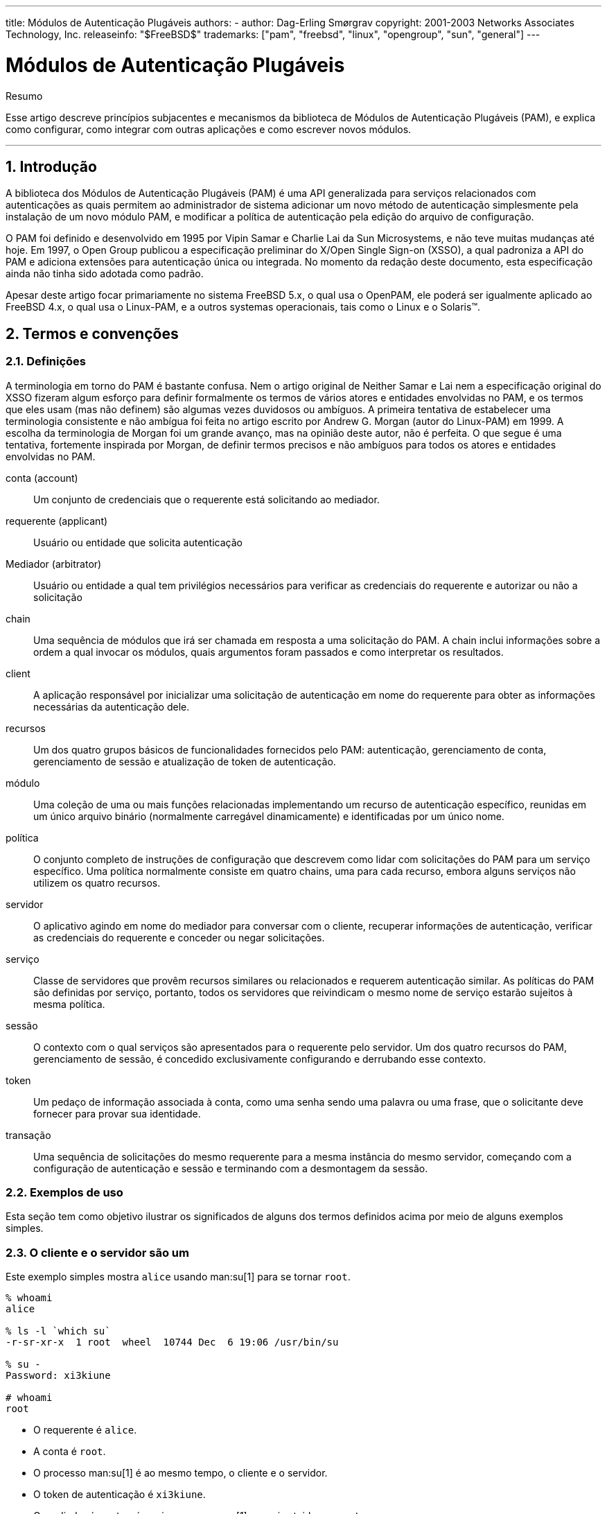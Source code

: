 ---
title: Módulos de Autenticação Plugáveis
authors:
  - author: Dag-Erling Smørgrav
copyright: 2001-2003 Networks Associates Technology, Inc.
releaseinfo: "$FreeBSD$" 
trademarks: ["pam", "freebsd", "linux", "opengroup", "sun", "general"]
---

////
Copyright (c) 2001-2003 Networks Associates Technology, Inc.
All rights reserved.

This software was developed for the FreeBSD Project by ThinkSec AS and
Network Associates Laboratories, the Security Research Division of
Network Associates, Inc.  under DARPA/SPAWAR contract N66001-01-C-8035
("CBOSS"), as part of the DARPA CHATS research program.

Redistribution and use in source and binary forms, with or without
modification, are permitted provided that the following conditions
are met:
1. Redistributions of source code must retain the above copyright
   notice, this list of conditions and the following disclaimer.
2. Redistributions in binary form must reproduce the above copyright
   notice, this list of conditions and the following disclaimer in the
   documentation and/or other materials provided with the distribution.
3. The name of the author may not be used to endorse or promote
   products derived from this software without specific prior written
   permission.

THIS SOFTWARE IS PROVIDED BY THE AUTHOR AND CONTRIBUTORS ``AS IS'' AND
ANY EXPRESS OR IMPLIED WARRANTIES, INCLUDING, BUT NOT LIMITED TO, THE
IMPLIED WARRANTIES OF MERCHANTABILITY AND FITNESS FOR A PARTICULAR PURPOSE
ARE DISCLAIMED.  IN NO EVENT SHALL THE AUTHOR OR CONTRIBUTORS BE LIABLE
FOR ANY DIRECT, INDIRECT, INCIDENTAL, SPECIAL, EXEMPLARY, OR CONSEQUENTIAL
DAMAGES (INCLUDING, BUT NOT LIMITED TO, PROCUREMENT OF SUBSTITUTE GOODS
OR SERVICES; LOSS OF USE, DATA, OR PROFITS; OR BUSINESS INTERRUPTION)
HOWEVER CAUSED AND ON ANY THEORY OF LIABILITY, WHETHER IN CONTRACT, STRICT
LIABILITY, OR TORT (INCLUDING NEGLIGENCE OR OTHERWISE) ARISING IN ANY WAY
OUT OF THE USE OF THIS SOFTWARE, EVEN IF ADVISED OF THE POSSIBILITY OF
SUCH DAMAGE.
////

= Módulos de Autenticação Plugáveis
:doctype: article
:toc: macro
:toclevels: 1
:icons: font
:sectnums:
:sectnumlevels: 6
:source-highlighter: rouge
:experimental:
:toc-title: Índice
:part-signifier: Parte
:chapter-signifier: Capítulo
:appendix-caption: Apêndice
:table-caption: Tabela
:figure-caption: Figura
:example-caption: Exemplo

[.abstract-title]
Resumo

Esse artigo descreve princípios subjacentes e mecanismos da biblioteca de Módulos de Autenticação Plugáveis (PAM), e explica como configurar, como integrar com outras aplicações e como escrever novos módulos.

'''

toc::[]

[[pam-intro]]
== Introdução

A biblioteca dos Módulos de Autenticação Plugáveis (PAM) é uma API generalizada para serviços relacionados com autenticações as quais permitem ao administrador de sistema adicionar um novo método de autenticação simplesmente pela instalação de um novo módulo PAM, e modificar a política de autenticação pela edição do arquivo de configuração.

O PAM foi definido e desenvolvido em 1995 por Vipin Samar e Charlie Lai da Sun Microsystems, e não teve muitas mudanças até hoje. Em 1997, o Open Group publicou a especificação preliminar do X/Open Single Sign-on (XSSO), a qual padroniza a API do PAM e adiciona extensões para autenticação única ou integrada. No momento da redação deste documento, esta especificação ainda não tinha sido adotada como padrão.

Apesar deste artigo focar primariamente no sistema FreeBSD 5.x, o qual usa o OpenPAM, ele poderá ser igualmente aplicado ao FreeBSD 4.x, o qual usa o Linux-PAM, e a outros systemas operacionais, tais como o Linux e o Solaris(TM).

[[pam-terms]]
== Termos e convenções

[[pam-definitions]]
=== Definições

A terminologia em torno do PAM é bastante confusa. Nem o artigo original de Neither Samar e Lai nem a especificação original do XSSO fizeram algum esforço para definir formalmente os termos de vários atores e entidades envolvidas no PAM, e os termos que eles usam (mas não definem) são algumas vezes duvidosos ou ambíguos. A primeira tentativa de estabelecer uma terminologia consistente e não ambígua foi feita no artigo escrito por Andrew G. Morgan (autor do Linux-PAM) em 1999. A escolha da terminologia de Morgan foi um grande avanço, mas na opinião deste autor, não é perfeita. O que segue é uma tentativa, fortemente inspirada por Morgan, de definir termos precisos e não ambíguos para todos os atores e entidades envolvidas no PAM.

[.glosslist]
conta (account)::
Um conjunto de credenciais que o requerente está solicitando ao mediador.

requerente (applicant)::
Usuário ou entidade que solicita autenticação

Mediador (arbitrator)::
Usuário ou entidade a qual tem privilégios necessários para verificar as credenciais do requerente e autorizar ou não a solicitação

chain::
Uma sequência de módulos que irá ser chamada em resposta a uma solicitação do PAM. A chain inclui informações sobre a ordem a qual invocar os módulos, quais argumentos foram passados e como interpretar os resultados.

client::
A aplicação responsável por inicializar uma solicitação de autenticação em nome do requerente para obter as informações necessárias da autenticação dele.

recursos ::
Um dos quatro grupos básicos de funcionalidades fornecidos pelo PAM: autenticação, gerenciamento de conta, gerenciamento de sessão e atualização de token de autenticação.

módulo::
Uma coleção de uma ou mais funções relacionadas implementando um recurso de autenticação específico, reunidas em um único arquivo binário (normalmente carregável dinamicamente) e identificadas por um único nome.

política::
O conjunto completo de instruções de configuração que descrevem como lidar com solicitações do PAM para um serviço específico. Uma política normalmente consiste em quatro chains, uma para cada recurso, embora alguns serviços não utilizem os quatro recursos.

servidor::
O aplicativo agindo em nome do mediador para conversar com o cliente, recuperar informações de autenticação, verificar as credenciais do requerente e conceder ou negar solicitações.

serviço::
Classe de servidores que provêm recursos similares ou relacionados e requerem autenticação similar. As políticas do PAM são definidas por serviço, portanto, todos os servidores que reivindicam o mesmo nome de serviço estarão sujeitos à mesma política.

sessão::
O contexto com o qual serviços são apresentados para o requerente pelo servidor. Um dos quatro recursos do PAM, gerenciamento de sessão, é concedido exclusivamente configurando e derrubando esse contexto.

token::
Um pedaço de informação associada à conta, como uma senha sendo uma palavra ou uma frase, que o solicitante deve fornecer para provar sua identidade.

transação::
Uma sequência de solicitações do mesmo requerente para a mesma instância do mesmo servidor, começando com a configuração de autenticação e sessão e terminando com a desmontagem da sessão.

[[pam-usage-examples]]
=== Exemplos de uso

Esta seção tem como objetivo ilustrar os significados de alguns dos termos definidos acima por meio de alguns exemplos simples.

=== O cliente e o servidor são um

Este exemplo simples mostra `alice` usando man:su[1] para se tornar `root`.

[source,shell]
....

% whoami
alice

% ls -l `which su`
-r-sr-xr-x  1 root  wheel  10744 Dec  6 19:06 /usr/bin/su

% su -
Password: xi3kiune

# whoami
root
....

* O requerente é `alice`.
* A conta é `root`.
* O processo man:su[1] é ao mesmo tempo, o cliente e o servidor.
* O token de autenticação é `xi3kiune`.
* O mediador é `root`, e é por isso que man:su[1] possui setuid para `root`.

=== O cliente e o servidor são separados

O exemplo abaixo mostra `eve` tentar iniciar uma conexão man:ssh[1] com `login.example.com`, solicitar para efetuar login como `bob` e ter exito. Bob deveria ter escolhido uma senha melhor!

[source,shell]
....

% whoami
eve

% ssh bob@login.example.com
bob@login.example.com's password:
% god
Last login: Thu Oct 11 09:52:57 2001 from 192.168.0.1
Copyright (c) 1980, 1983, 1986, 1988, 1990, 1991, 1993, 1994
	The Regents of the University of California.  All rights reserved.
FreeBSD 4.4-STABLE (LOGIN) 4: Tue Nov 27 18:10:34 PST 2001

Welcome to FreeBSD!
%
....

* O requerente é `eve`.
* O cliente é o processo man:ssh[1] de Eve.
* O servidor é o processo man:sshd[8] em `login.example.com`
* A conta é `bob`.
* O token de autenticação é `god`.
* Embora isso não seja mostrado neste exemplo, o mediador é `root`.

=== Exemplo de política

A seguir, a política padrão do FreeBSD para `sshd`:

[.programlisting]
....
sshd	auth		required	pam_nologin.so	no_warn
sshd	auth		required	pam_unix.so	no_warn try_first_pass
sshd	account		required	pam_login_access.so
sshd	account		required	pam_unix.so
sshd	session		required	pam_lastlog.so	no_fail
sshd	password	required	pam_permit.so
....

* Esta política se aplica ao serviço `sshd` (que não é necessariamente restrito ao servidor man:sshd[8]).
* `auth`, `account`, `session` e `password` são recursos.
* [.filename]#pam_nologin.so#, [.filename]#pam_unix.so#, [.filename]#pam_login_access.so#, [.filename]#pam_lastlog.so# e [.filename]#pam_permit.so# são módulos. Fica claro neste exemplo que o [.filename]#pam_unix.so# fornece pelo menos dois recursos (autenticação e gerenciamento de conta).

[[pam-essentials]]
== PAM Essencial

[[pam-facilities-primitives]]
=== Recursos e Primitivas

A API do PAM oferece seis primitivas de autenticação diferentes agrupadas em quatro recursos, descritos abaixo.

`auth`::
_Autenticação._ Este recurso se preocupa em autenticar o requerente e estabelecer as credenciais da conta. Ele fornece duas primitivas:

** man:pam_authenticate[3] autentica o requerente, geralmente solicitando um token de autenticação e comparando-o com um valor armazenado em um banco de dados ou obtido de um servidor de autenticação.
** man:pam_setcred[3] estabelece credenciais de conta, como ID de usuário, associação de grupo e limites de recursos.

`account`::
_Gerenciamento de contas._ Esse recurso lida com problemas de disponibilidade de conta não relacionados à autenticação, como restrições de acesso com base na hora do dia ou na carga de trabalho do servidor. Ele fornece uma única primitiva:

** man:pam_acct_mgmt[3] verifica se a conta solicitada está disponível.

`session`::
_Gerenciamento de sessão._ Esse recurso lida com tarefas associadas à configuração e desmontagem da sessão, como a contabilização de login. Ele fornece duas primitivas:

** man:pam_open_session[3] executa tarefas associadas à configuração da sessão: adiciona uma entrada nos bancos de dados [.filename]#utmp# e [.filename]#wtmp#, inicia um agente SSH, etc.
** man:pam_close_session[3] executa tarefas associadas à desmontagem da sessão: adiciona uma entrada nos bancos de dados [.filename]#utmp# e [.filename]#wtmp#, pare o agente SSH, etc.

`password`::
_Gerenciamento de senhas._ Esse recurso é usado para alterar o token de autenticação associado a uma conta, porque expirou ou porque o usuário deseja alterá-lo. Ele fornece uma única primitiva:

** man:pam_chauthtok[3] altera o token de autenticação, opcionalmente, verificando se é suficientemente difícil de adivinhar, se não foi usado anteriormente etc.

[[pam-modules]]
=== Módulos

Módulos são um conceito muito central no PAM; afinal, eles são os "M" no "PAM". Um módulo PAM é um código de programa autocontido que implementa as primitivas em uma ou mais instalações para um mecanismo específico; possíveis mecanismos para o recurso de autenticação, por exemplo, incluem os bancos de dados de senhas UNIX(R), NIS, LDAP e Radius.

[[pam-module-naming]]
=== Nomeação de Módulos

O FreeBSD implementa cada mecanismo em um único módulo, chamado `pam_mechanism.so` (por exemplo, `pam_unix.so` para o mecanismo UNIX(R). Outras implementações às vezes possuem módulos separados para instalações separadas e incluem o nome do recurso, bem como o nome do mecanismo no nome do módulo. Para citar um exemplo, Solaris(TM) tem um módulo `pam_dial_auth.so.1` que é comumente usado para autenticar usuários de conexões discadas.

[[pam-module-versioning]]
=== Versionando Módulos

A implementação original do PAM no FreeBSD, baseada no Linux-PAM, não utilizou números de versão para os módulos PAM. Isso normalmente causaria problemas com aplicativos legados, que poderiam estar vinculados a versões mais antigas das bibliotecas do sistema, pois não havia como carregar uma versão correspondente dos módulos necessários.

O OpenPAM, por outro lado, procura por módulos que possuam o mesmo número de versão que a biblioteca PAM (atualmente 2), e só retorna a um módulo não versionado se nenhum módulo versionado puder ser carregado. Assim, os módulos legados podem ser fornecidos para aplicativos legados, permitindo que novos aplicativos (ou recém-construídos) aproveitem os módulos mais recentes.

Embora os módulos PAM do Solaris(TM) normalmente tenham um número de versão, eles não são realmente versionados, porque o número é uma parte do nome do módulo e deve ser incluído na configuração.

[[pam-chains-policies]]
=== Cadeias e Políticas

Quando um servidor inicia uma transação PAM, a biblioteca PAM tenta carregar uma política para o serviço especificado na chamada man:pam_start[3]. A política especifica como as solicitações de autenticação devem ser processadas e definidas em um arquivo de configuração. Este é o outro conceito central no PAM: a possibilidade de o administrador ajustar a política de segurança do sistema (no sentido mais amplo da palavra) simplesmente editando um arquivo de texto.

Uma política consiste em quatro cadeias, uma para cada uma dos quatro recursos do PAM. Cada chain é uma sequência de instruções de configuração, cada uma especificando um módulo para invocar, alguns parâmetros (opcionais) para passar para o módulo e um sinalizador de controle que descreve como interpretar o código de retorno do módulo.

Entender os sinalizadores de controle é essencial para entender os arquivos de configuração do PAM. Existem quatro diferentes flags de controle:

`binding`::
Se o módulo tiver exito e nenhum módulo anterior na chain tiver falhado, a chain será encerrada imediatamente e a solicitação será concedida. Se o módulo falhar, o resto da chain é executado, mas a solicitação é negada no final.
+
Esta flag de controle foi introduzida pela Sun no Solaris(TM)9 (SunOS(TM) 5.9), e também é suportado pelo OpenPAM.
`required`::
Se o módulo tiver exito, o restante da chain será executada e a solicitação será concedida, a menos que algum outro módulo falhe. Se o módulo falhar, o restante da chain também será executado, mas a solicitação será negada no final.

`requisite`::
Se o módulo for tiver exito, o restante da chain será executado e a solicitação será concedida, a menos que algum outro módulo falhe. Se o módulo falhar, a chain será encerrada imediatamente e a solicitação será negada.

`sufficient`::
Se o módulo tiver exito e nenhum módulo anterior na chain tiver falhado, a chain será encerrada imediatamente e a solicitação será concedida. Se o módulo falhar, o módulo será ignorado e o resto da chain será executado.
+
Como a semântica dessa flag pode ser um pouco confusa, especialmente quando ela é usada para o último módulo em uma chain, é recomendado que a flag de controle `binding` seja usada em seu lugar, se a implementação o suportar.
`optional`::
O módulo é executado, mas seu resultado é ignorado. Se todos os módulos em uma chain estiverem marcados como `optional`, todas as solicitações serão sempre concedidas.

Quando um servidor invoca uma das seis primitivas PAM, o PAM recupera a chain para o recurso ao qual a primitiva pertence, e invoca cada um dos módulos listados na chain, na ordem em que estão listados, até chegar ao fim ou determina que nenhum processamento adicional é necessário (porque um módulo `binding` ou `sufficient` teve exito, ou porque um módulo `requisite` falhou.) O pedido é concedido se e somente se pelo menos um módulo foi chamado e todos os módulos não opcionais tiveram exito.

Note que é possível, embora não muito comum, ter o mesmo módulo listado várias vezes na mesma chain. Por exemplo, um módulo que procura nomes de usuário e senhas em um servidor de diretório pode ser chamado várias vezes com parâmetros diferentes, especificando diferentes servidores de diretórios para contato. O PAM trata diferentes ocorrências do mesmo módulo na mesma chain de módulos diferentes e não relacionados.

[[pam-transactions]]
=== Transações

O ciclo de vida de uma transação típica do PAM é descrito abaixo. Observe que, se qualquer uma dessas etapas falhar, o servidor deverá informar uma mensagem de erro adequada ao cliente e anular a transação.

. Se necessário, o servidor obtém as credenciais do mediador por meio de um mecanismo independente do PAM - mais comumente em virtude de ter sido iniciado por `root` ou de ser setuid `root`.
. O servidor chama man:pam_start[3] para inicializar a biblioteca PAM, especificar seu nome de serviço e a conta de destino e registrar uma função de conversação adequada.
. O servidor obtém várias informações relacionadas à transação (como o nome de usuário do requerente e o nome do host no qual o cliente é executado) e o envia ao PAM usando man:pam_set_item[3].
. O servidor chama man:pam_authenticate[3] para autenticar o requerente.
. O servidor chama man:pam_acct_mgmt[3] para verificar se a conta solicitada está disponível e é válida. Se a senha estiver correta mas expirar, man:pam_acct_mgmt[3] retornará `PAM_NEW_AUTHTOK_REQD` em vez de `PAM_SUCCESS`.
. Se a etapa anterior retornasse `PAM_NEW_AUTHTOK_REQD`, o servidor agora chamaria man:pam_chauthtok[3] para forçar o cliente a alterar o token de autenticação para a conta solicitada.
. Agora que o requerente foi devidamente autenticado, o servidor chama man:pam_setcred[3] para estabelecer as credenciais da conta solicitada. É capaz de fazer isso porque age em nome do mediador e possui as credenciais do madiador.
. Depois que as credenciais corretas forem estabelecidas, o servidor chamará man:pam_open_session[3] para configurar a sessão.
. O servidor agora executa qualquer serviço solicitado pelo cliente - por exemplo, fornecer ao requerente um shell.
. Quando o servidor terminar de atender ao cliente, ele chamará man:pam_close_session[3] para derrubar a sessão.
. Finalmente, o servidor chama man:pam_end[3] para notificar a biblioteca PAM que ela esta pronta e que pode liberar quaisquer recursos alocados no curso da transação.

[[pam-config]]
== Configuração do PAM

[[pam-config-file]]
=== Arquivos de política do PAM

[[pam-config-pam.conf]]
=== O arquivo [.filename]#/etc/pam.conf#

O arquivo de política tradicional do PAM é [.filename]#/etc/pam.conf#. Este arquivo contém todas as políticas do PAM para o seu sistema. Cada linha do arquivo descreve uma etapa em uma chain, conforme mostrado abaixo:

[.programlisting]
....
login   auth    required        pam_nologin.so  no_warn
....

Os campos estão, na ordem: nome do serviço, nome do recurso, flag de controle, nome do módulo e argumentos do módulo. Quaisquer campos adicionais são interpretados como argumentos adicionais do módulo.

Uma chain separada é construída para cada par de serviço/recurso, portanto, embora a ordem na qual as linhas para o mesmo serviço e recurso apareçam seja significativa, a ordem na qual os serviços e recursos individuais são listados não é. Os exemplos no artigo original do PAM agruparam as linhas de configuração por recurso, e o suporte do Solaris(TM) ao [.filename]#pam.conf# ainda faz isso, mas a configuração de ações do FreeBSD configura as linhas por serviço. De qualquer maneira está bem; De qualquer forma, faz o mesmo sentido.

[[pam-config-pam.d]]
=== O diretório [.filename]#/etc/pam.d#

O OpenPAM e o Linux-PAM suportam um mecanismo de configuração alternativo, que é o mecanismo preferido no FreeBSD. Neste esquema, cada política está contida em um arquivo separado com o nome do serviço ao qual se aplica. Esses arquivos são armazenados em [.filename]#/etc/pam.d/#.

Esses arquivos de políticas por serviço possuem apenas quatro campos, em vez de cinco no [.filename]#pam.conf#: o campo nome do serviço é omitido. Assim, em vez da linha de exemplo no [.filename]#pam.conf# da seção anterior, a seguinte linha deve estar em [.filename]#/etc/pam.d/login#:

[.programlisting]
....
auth    required        pam_nologin.so  no_warn
....

Como consequência dessa sintaxe simplificada, é possível usar a mesma política para vários serviços vinculando cada nome de serviço a um mesmo arquivo de política. Por exemplo, para usar a mesma política para os serviços `su` e `sudo`, pode-se fazer o seguinte:

[source,shell]
....

# cd /etc/pam.d

# ln -s su sudo
....

Isso funciona porque o nome do serviço é determinado a partir do nome do arquivo em vez de ser especificado no arquivo de políticas, portanto, o mesmo arquivo pode ser usado para vários serviços com nomes diferentes.

Como a política de cada serviço é armazenada em um arquivo separado, o mecanismo [.filename]#pam.d# também facilita a instalação de políticas adicionais para pacotes de software de terceiros.

[[pam-config-file-order]]
=== A ordem de pesquisa da política

Como vimos acima, as políticas do PAM podem ser encontradas em vários lugares. O que acontece se as políticas para o mesmo serviço existirem em vários lugares?

É essencial entender que o sistema de configuração do PAM está centrado em chains.

[[pam-config-breakdown]]
=== Quebra de uma linha de configuração

Como explicado em <<pam-config-file>>, cada linha em [.filename]#/etc/pam.conf# consiste em quatro ou mais campos: o nome do serviço, o nome do recurso, a flag de controle, o nome do módulo e nenhum ou mais argumentos do módulo.

O nome do serviço é geralmente (embora nem sempre) o nome do aplicativo ao qual a instrução se aplica. Se não tiver certeza, consulte a documentação do aplicativo individual para determinar qual nome de serviço ele usa.

Note que se você usar [.filename]#/etc/pam.d/# em vez de [.filename]#/etc/pam.conf#, o nome do serviço é especificado pelo nome do arquivo de política e omitido a partir das linhas de configuração atuais, que então começam com o nome da instalação.

O recurso é uma das quatro palavras-chave do recurso descritas em <<pam-facilities-primitives>>.

Da mesma forma, a flag de controle é uma das quatro palavras-chave descritas em <<pam-chains-policies>>, descrevendo como interpretar o código de retorno do módulo. O Linux-PAM suporta uma sintaxe alternativa que permite especificar a ação para associar com cada código de retorno possível, mas isso deve ser evitado, pois não é padrão e está intimamente ligado à forma como o Linux-PAM envia chamadas de serviço (que difere muito da maneira que Solaris(TM) e OpenPAM fazem isso). Não surpreendentemente, o OpenPAM não suporta esta sintaxe.

[[pam-policies]]
=== Políticas

Para configurar o PAM corretamente, é essencial entender como as políticas são interpretadas.

Quando um aplicativo chama man:pam_start[3], a biblioteca PAM carrega a diretiva do serviço especificado e constrói quatro chains de módulos (uma para cada recurso). Se uma ou mais dessas chains estiverem vazias, as chains correspondentes da política para o `outro` serviço são substituídas.

Quando o aplicativo chama mais tarde uma das seis primitivas PAM, a biblioteca PAM recupera a chain para o recurso correspondente e chama a função de serviço apropriado em cada módulo listado na chain, na ordem em que foram listadas na configuração. Após cada chamada para uma função de serviço, o tipo de módulo e o código de erro retornado pela função de serviço são usados ​​para determinar o que acontece a seguir. Com algumas exceções, discutidas abaixo, a tabela a seguir se aplica:

.Resumo de execução da cadeia PAM
[cols="1,1,1,1", options="header"]
|===
| 
| PAM_SUCCESS
| PAM_IGNORE
| other

|binding
|if (!fail) break;
|-
|fail = true;

|required
|-
|-
|fail = true;

|requisite
|-
|-
|fail = true; break;

|sufficient
|if (!fail) break;
|-
|-

|optional
|-
|-
|-
|===

Se `fail` for true no final de uma chain, ou quando um "break" for atingido, o dispatcher retornará o código de erro retornado pelo primeiro módulo que falhou. Caso contrário, retorna `PAM_SUCCESS`.

A primeira exceção é que o código de erro `PAM_NEW_AUTHTOK_REQD` é tratado como um sucesso, exceto que se nenhum módulo falhar e pelo menos um módulo retornar `PAM_NEW_AUTHTOK_REQD`, o dispatcher retornará `PAM_NEW_AUTHTOK_REQD`.

A segunda exceção é que man:pam_setcred[3] trata os módulos `binding` e `sufficient` como se eles fossem `required`.

A terceira e última exceção é que man:pam_chauthtok[3] executa a chain inteira duas vezes (uma vez para verificações preliminares e uma vez para definir a senha), e na fase preliminar, ele trata os módulos `binding` e `sufficient` como se fossem `required`.

[[pam-freebsd-modules]]
== Módulos PAM do FreeBSD

[[pam-modules-deny]]
=== man:pam_deny[8]

O módulo man:pam_deny[8] é um dos módulos mais simples disponíveis; responde a qualquer pedido com `PAM_AUTH_ERR`. É útil para desabilitar rapidamente um serviço (adicioná-lo ao topo de cada chain) ou para encerrar chains de módulos `sufficient`.

[[pam-modules-echo]]
=== man:pam_echo[8]

O módulo man:pam_echo[8] simplesmente passa seus argumentos para a função de conversação como uma mensagem `PAM_TEXT_INFO`. É principalmente útil para depuração, mas também pode servir para exibir mensagens como "O acesso não autorizado será processado" antes de iniciar o procedimento de autenticação.

[[pam-modules-exec]]
=== man:pam_exec[8]

O módulo man:pam_exec[8] leva seu primeiro argumento a ser o nome de um programa a ser executado, e os argumentos restantes são passados ​​para esse programa como argumentos de linha de comando. Uma aplicação possível é usá-lo para executar um programa no momento do login, que monta o diretório pessoal do usuário.

[[pam-modules-ftpusers]]
=== man:pam_ftpusers[8]

The man:pam_ftpusers[8] module

[[pam-modules-group]]
=== man:pam_group[8]

O módulo man:pam_group[8] aceita ou rejeita os requerentes com base em sua participação em um determinado grupo de arquivos (normalmente `wheel` para man:su[1]). Ele é destinado principalmente para manter o comportamento tradicional do man:su[1] do BSD, mas tem muitos outros usos, como excluir determinados grupos de usuários de um serviço particular.

[[pam-modules-guest]]
=== man:pam_guest[8]

O módulo man:pam_guest[8] permite logins convidados usando nomes de login fixos. Vários requerimentos podem ser colocados na senha, mas o comportamento padrão é permitir qualquer senha, desde que o nome de login seja o de uma conta de convidado. O módulo man:pam_guest[8] pode ser facilmente utilizado para implementar logins FTP anônimos.

[[pam-modules-krb5]]
=== man:pam_krb5[8]

O módulo man:pam_krb5[8]

[[pam-modules-ksu]]
=== man:pam_ksu[8]

O módulo man:pam_ksu[8]

[[pam-modules-lastlog]]
=== man:pam_lastlog[8]

O módulo man:pam_lastlog[8]

[[pam-modules-login-access]]
=== man:pam_login_access[8]

O módulo man:pam_login_access[8] fornece uma implementação da primitiva de gerenciamento de contas que impõe as restrições de login especificadas na tabela man:login.access[5].

[[pam-modules-nologin]]
=== man:pam_nologin[8]

O módulo man:pam_nologin[8] recusa logins não-root quando existe um [.filename]#/var/run/nologin#. Este arquivo é normalmente criado por man:shutdown[8] quando restam menos de cinco minutos até o horário de encerramento programado.

[[pam-modules-opie]]
=== man:pam_opie[8]

O módulo man:pam_opie[8] implementa o método de autenticação man:opie[4]. O sistema man:opie[4] é um mecanismo de desafio-resposta em que a resposta a cada desafio é uma função direta do desafio e uma frase-senha, então a resposta pode ser facilmente computada "just in time" por qualquer pessoa que possua a senha, eliminando a necessidade de listas de senhas. Além disso, como man:opie[4] nunca reutiliza um desafio que tenha sido respondido corretamente, ele não é vulnerável a ataques de repetição.

[[pam-modules-opieaccess]]
=== man:pam_opieaccess[8]

O módulo man:pam_opieaccess[8] é um módulo complementar para man:pam_opie[8]. Sua finalidade é impor as restrições codificadas em man:opieaccess[5], que regulam as condições sob as quais um usuário que normalmente se autenticaria usando man:opie[4] tem permissão para usar métodos alternativos. Isso geralmente é usado para proibir o uso de autenticação de senha de hosts não confiáveis.

Para ser eficaz, o módulo man:pam_opieaccess[8] deve ser listado como `requisite` imediatamente após uma entrada `sufficient` para man:pam_opie[8], e antes de qualquer outro módulo, na chain `auth`.

[[pam-modules-passwdqc]]
=== man:pam_passwdqc[8]

O módulo man:pam_passwdqc[8]

[[pam-modules-permit]]
=== man:pam_permit[8]

O módulo man:pam_permit[8] é um dos módulos mais simples disponíveis; responde a qualquer pedido com `PAM_SUCCESS`. É útil como um espaço reservado para serviços onde uma ou mais chains estariam vazias.

[[pam-modules-radius]]
=== man:pam_radius[8]

O módulo man:pam_radius[8]

[[pam-modules-rhosts]]
=== man:pam_rhosts[8]

O módulo man:pam_rhosts[8]

[[pam-modules-rootok]]
=== man:pam_rootok[8]

O módulo man:pam_rootok[8] reporta sucesso se e somente se o ID do usuário real do processo que o chama (que é assumido como sendo executado pelo requerente) é 0. Isso é útil para serviços que não estão em rede, como man:su[1] ou man:passwd[1], para o qual o `root` deve ter acesso automático.

[[pam-modules-securetty]]
=== man:pam_securetty[8]

O módulo man:pam_securetty[8]

[[pam-modules-self]]
=== man:pam_self[8]

O módulo man:pam_self[8] reporta sucesso se, e somente se, os nomes do requerente coincidem com os da conta de destino. É mais útil para serviços que não estão em rede, como man:su[1], onde a identidade do requerente pode ser facilmente verificada.

[[pam-modules-ssh]]
=== man:pam_ssh[8]

O módulo man:pam_ssh[8] fornece serviços de autenticação e de sessão. O serviço de autenticação permite que os usuários que tenham chaves secretas SSH protegidas por senha em seu diretório [.filename]#~/.ssh# se autentiquem digitando sua frase secreta. O serviço de sessão inicia o man:ssh-agent[1] e o pré-carrega com as chaves que foram descriptografadas na fase de autenticação. Esse recurso é particularmente útil para logins locais, seja em X (usando man:xdm[1] ou outro gerenciador de login X que reconhece o PAM) ou no console.

[[pam-modules-tacplus]]
=== man:pam_tacplus[8]

O módulo man:pam_tacplus[8]

[[pam-modules-unix]]
==== man:pam_unix[8]

O módulo man:pam_unix[8] implementa a autenticação de senha UNIX(R) tradicional, usando man:getpwnam[3] para obter a senha da conta de destino e compará-la com a fornecida pelo requerente. Ele também fornece serviços de gerenciamento de conta (impondo tempos de expiração de conta e senha) e serviços de alteração de senha. Este é provavelmente o módulo mais útil, já que a grande maioria dos administradores desejará manter um comportamento histórico para pelo menos alguns serviços.

[[pam-appl-prog]]
== Programação de Aplicação PAM

Esta seção ainda não foi escrita.

[[pam-module-prog]]
== Programação de Módulos PAM

Esta seção ainda não foi escrita.

:sectnums!:

[appendix]
[[pam-sample-appl]]
== Exemplo de Aplicação PAM

O que vem a seguir é uma implementação mínima de man:su[1] utilizando o PAM. Observe que ele usa a função de conversa man:openpam_ttyconv[3] específica do OpenPAM, que é prototipada em [.filename]#security/openpam.h# . Se você deseja construir este aplicativo em um sistema com uma biblioteca PAM diferente, você terá que fornecer sua própria função de conversação. Uma função de conversa robusta é surpreendentemente difícil de implementar; o apresentado em <<pam-sample-conv>> é um bom ponto de partida, mas não deve ser usado em aplicações do mundo real.

[.programlisting]
....
/*-
 * Copyright (c) 2002,2003 Networks Associates Technology, Inc.
 * All rights reserved.
 *
 * This software was developed for the FreeBSD Project by ThinkSec AS and
 * Network Associates Laboratories, the Security Research Division of
 * Network Associates, Inc.  under DARPA/SPAWAR contract N66001-01-C-8035
 * ("CBOSS"), as part of the DARPA CHATS research program.
 *
 * Redistribution and use in source and binary forms, with or without
 * modification, are permitted provided that the following conditions
 * are met:
 * 1. Redistributions of source code must retain the above copyright
 *    notice, this list of conditions and the following disclaimer.
 * 2. Redistributions in binary form must reproduce the above copyright
 *    notice, this list of conditions and the following disclaimer in the
 *    documentation and/or other materials provided with the distribution.
 * 3. The name of the author may not be used to endorse or promote
 *    products derived from this software without specific prior written
 *    permission.
 *
 * THIS SOFTWARE IS PROVIDED BY THE AUTHOR AND CONTRIBUTORS ``AS IS'' AND
 * ANY EXPRESS OR IMPLIED WARRANTIES, INCLUDING, BUT NOT LIMITED TO, THE
 * IMPLIED WARRANTIES OF MERCHANTABILITY AND FITNESS FOR A PARTICULAR PURPOSE
 * ARE DISCLAIMED.  IN NO EVENT SHALL THE AUTHOR OR CONTRIBUTORS BE LIABLE
 * FOR ANY DIRECT, INDIRECT, INCIDENTAL, SPECIAL, EXEMPLARY, OR CONSEQUENTIAL
 * DAMAGES (INCLUDING, BUT NOT LIMITED TO, PROCUREMENT OF SUBSTITUTE GOODS
 * OR SERVICES; LOSS OF USE, DATA, OR PROFITS; OR BUSINESS INTERRUPTION)
 * HOWEVER CAUSED AND ON ANY THEORY OF LIABILITY, WHETHER IN CONTRACT, STRICT
 * LIABILITY, OR TORT (INCLUDING NEGLIGENCE OR OTHERWISE) ARISING IN ANY WAY
 * OUT OF THE USE OF THIS SOFTWARE, EVEN IF ADVISED OF THE POSSIBILITY OF
 * SUCH DAMAGE.
 *
 * $P4: //depot/projects/openpam/bin/su/su.c#10 $
 * $FreeBSD: head/pt_BR.ISO8859-1/articles/pam/article.xml 52677 2018-12-12 13:08:17Z ebrandi $
 */

#include <sys/param.h>
#include <sys/wait.h>

#include <err.h>
#include <pwd.h>
#include <stdio.h>
#include <stdlib.h>
#include <string.h>
#include <syslog.h>
#include <unistd.h>

#include <security/pam_appl.h>
#include <security/openpam.h>	/* for openpam_ttyconv() */

extern char **environ;

static pam_handle_t *pamh;
static struct pam_conv pamc;

static void
usage(void)
{

	fprintf(stderr, "Usage: su [login [args]]\n");
	exit(1);
}

int
main(int argc, char *argv[])
{
	char hostname[MAXHOSTNAMELEN];
	const char *user, *tty;
	char **args, **pam_envlist, **pam_env;
	struct passwd *pwd;
	int o, pam_err, status;
	pid_t pid;

	while ((o = getopt(argc, argv, "h")) != -1)
		switch (o) {
		case 'h':
		default:
			usage();
		}

	argc -= optind;
	argv += optind;

	if (argc > 0) {
		user = *argv;
		--argc;
		++argv;
	} else {
		user = "root";
	}

	/* initialize PAM */
	pamc.conv = &openpam_ttyconv;
	pam_start("su", user, &pamc, &pamh);

	/* set some items */
	gethostname(hostname, sizeof(hostname));
	if ((pam_err = pam_set_item(pamh, PAM_RHOST, hostname)) != PAM_SUCCESS)
		goto pamerr;
	user = getlogin();
	if ((pam_err = pam_set_item(pamh, PAM_RUSER, user)) != PAM_SUCCESS)
		goto pamerr;
	tty = ttyname(STDERR_FILENO);
	if ((pam_err = pam_set_item(pamh, PAM_TTY, tty)) != PAM_SUCCESS)
		goto pamerr;

	/* authenticate the applicant */
	if ((pam_err = pam_authenticate(pamh, 0)) != PAM_SUCCESS)
		goto pamerr;
	if ((pam_err = pam_acct_mgmt(pamh, 0)) == PAM_NEW_AUTHTOK_REQD)
		pam_err = pam_chauthtok(pamh, PAM_CHANGE_EXPIRED_AUTHTOK);
	if (pam_err != PAM_SUCCESS)
		goto pamerr;

	/* establish the requested credentials */
	if ((pam_err = pam_setcred(pamh, PAM_ESTABLISH_CRED)) != PAM_SUCCESS)
		goto pamerr;

	/* authentication succeeded; open a session */
	if ((pam_err = pam_open_session(pamh, 0)) != PAM_SUCCESS)
		goto pamerr;

	/* get mapped user name; PAM may have changed it */
	pam_err = pam_get_item(pamh, PAM_USER, (const void **)&user);
	if (pam_err != PAM_SUCCESS || (pwd = getpwnam(user)) == NULL)
		goto pamerr;

	/* export PAM environment */
	if ((pam_envlist = pam_getenvlist(pamh)) != NULL) {
		for (pam_env = pam_envlist; *pam_env != NULL; ++pam_env) {
			putenv(*pam_env);
			free(*pam_env);
		}
		free(pam_envlist);
	}

	/* build argument list */
	if ((args = calloc(argc + 2, sizeof *args)) == NULL) {
		warn("calloc()");
		goto err;
	}
	*args = pwd->pw_shell;
	memcpy(args + 1, argv, argc * sizeof *args);

	/* fork and exec */
	switch ((pid = fork())) {
	case -1:
		warn("fork()");
		goto err;
	case 0:
		/* child: give up privs and start a shell */

		/* set uid and groups */
		if (initgroups(pwd->pw_name, pwd->pw_gid) == -1) {
			warn("initgroups()");
			_exit(1);
		}
		if (setgid(pwd->pw_gid) == -1) {
			warn("setgid()");
			_exit(1);
		}
		if (setuid(pwd->pw_uid) == -1) {
			warn("setuid()");
			_exit(1);
		}
		execve(*args, args, environ);
		warn("execve()");
		_exit(1);
	default:
		/* parent: wait for child to exit */
		waitpid(pid, &status, 0);

		/* close the session and release PAM resources */
		pam_err = pam_close_session(pamh, 0);
		pam_end(pamh, pam_err);

		exit(WEXITSTATUS(status));
	}

pamerr:
	fprintf(stderr, "Sorry\n");
err:
	pam_end(pamh, pam_err);
	exit(1);
}
....

:sectnums!:

[appendix]
[[pam-sample-module]]
== Exemplo do módulo PAM

Segue-se uma implementação mínima de man:pam_unix[8], oferecendo apenas serviços de autenticação. Ele deve ser compilado e executado com a maioria das implementações do PAM, mas aproveita as extensões do OpenPAM, se disponível: observe o uso de man:pam_get_authtok[3], que simplifica enormemente solicitando ao usuário uma senha.

[.programlisting]
....
/*-
 * Copyright (c) 2002 Networks Associates Technology, Inc.
 * All rights reserved.
 *
 * This software was developed for the FreeBSD Project by ThinkSec AS and
 * Network Associates Laboratories, the Security Research Division of
 * Network Associates, Inc.  under DARPA/SPAWAR contract N66001-01-C-8035
 * ("CBOSS"), as part of the DARPA CHATS research program.
 *
 * Redistribution and use in source and binary forms, with or without
 * modification, are permitted provided that the following conditions
 * are met:
 * 1. Redistributions of source code must retain the above copyright
 *    notice, this list of conditions and the following disclaimer.
 * 2. Redistributions in binary form must reproduce the above copyright
 *    notice, this list of conditions and the following disclaimer in the
 *    documentation and/or other materials provided with the distribution.
 * 3. The name of the author may not be used to endorse or promote
 *    products derived from this software without specific prior written
 *    permission.
 *
 * THIS SOFTWARE IS PROVIDED BY THE AUTHOR AND CONTRIBUTORS ``AS IS'' AND
 * ANY EXPRESS OR IMPLIED WARRANTIES, INCLUDING, BUT NOT LIMITED TO, THE
 * IMPLIED WARRANTIES OF MERCHANTABILITY AND FITNESS FOR A PARTICULAR PURPOSE
 * ARE DISCLAIMED.  IN NO EVENT SHALL THE AUTHOR OR CONTRIBUTORS BE LIABLE
 * FOR ANY DIRECT, INDIRECT, INCIDENTAL, SPECIAL, EXEMPLARY, OR CONSEQUENTIAL
 * DAMAGES (INCLUDING, BUT NOT LIMITED TO, PROCUREMENT OF SUBSTITUTE GOODS
 * OR SERVICES; LOSS OF USE, DATA, OR PROFITS; OR BUSINESS INTERRUPTION)
 * HOWEVER CAUSED AND ON ANY THEORY OF LIABILITY, WHETHER IN CONTRACT, STRICT
 * LIABILITY, OR TORT (INCLUDING NEGLIGENCE OR OTHERWISE) ARISING IN ANY WAY
 * OUT OF THE USE OF THIS SOFTWARE, EVEN IF ADVISED OF THE POSSIBILITY OF
 * SUCH DAMAGE.
 *
 * $P4: //depot/projects/openpam/modules/pam_unix/pam_unix.c#3 $
 * $FreeBSD: head/pt_BR.ISO8859-1/articles/pam/article.xml 52677 2018-12-12 13:08:17Z ebrandi $
 */

#include <sys/param.h>

#include <pwd.h>
#include <stdlib.h>
#include <stdio.h>
#include <string.h>
#include <unistd.h>

#include <security/pam_modules.h>
#include <security/pam_appl.h>

#ifndef _OPENPAM
static char password_prompt[] = "Password:";
#endif

#ifndef PAM_EXTERN
#define PAM_EXTERN
#endif

PAM_EXTERN int
pam_sm_authenticate(pam_handle_t *pamh, int flags,
	int argc, const char *argv[])
{
#ifndef _OPENPAM
	struct pam_conv *conv;
	struct pam_message msg;
	const struct pam_message *msgp;
	struct pam_response *resp;
#endif
	struct passwd *pwd;
	const char *user;
	char *crypt_password, *password;
	int pam_err, retry;

	/* identify user */
	if ((pam_err = pam_get_user(pamh, &user, NULL)) != PAM_SUCCESS)
		return (pam_err);
	if ((pwd = getpwnam(user)) == NULL)
		return (PAM_USER_UNKNOWN);

	/* get password */
#ifndef _OPENPAM
	pam_err = pam_get_item(pamh, PAM_CONV, (const void **)&conv);
	if (pam_err != PAM_SUCCESS)
		return (PAM_SYSTEM_ERR);
	msg.msg_style = PAM_PROMPT_ECHO_OFF;
	msg.msg = password_prompt;
	msgp = &msg;
#endif
	for (retry = 0; retry < 3; ++retry) {
#ifdef _OPENPAM
		pam_err = pam_get_authtok(pamh, PAM_AUTHTOK,
		    (const char **)&password, NULL);
#else
		resp = NULL;
		pam_err = (*conv->conv)(1, &msgp, &resp, conv->appdata_ptr);
		if (resp != NULL) {
			if (pam_err == PAM_SUCCESS)
				password = resp->resp;
			else
				free(resp->resp);
			free(resp);
		}
#endif
		if (pam_err == PAM_SUCCESS)
			break;
	}
	if (pam_err == PAM_CONV_ERR)
		return (pam_err);
	if (pam_err != PAM_SUCCESS)
		return (PAM_AUTH_ERR);

	/* compare passwords */
	if ((!pwd->pw_passwd[0] && (flags & PAM_DISALLOW_NULL_AUTHTOK)) ||
	    (crypt_password = crypt(password, pwd->pw_passwd)) == NULL ||
	    strcmp(crypt_password, pwd->pw_passwd) != 0)
		pam_err = PAM_AUTH_ERR;
	else
		pam_err = PAM_SUCCESS;
#ifndef _OPENPAM
	free(password);
#endif
	return (pam_err);
}

PAM_EXTERN int
pam_sm_setcred(pam_handle_t *pamh, int flags,
	int argc, const char *argv[])
{

	return (PAM_SUCCESS);
}

PAM_EXTERN int
pam_sm_acct_mgmt(pam_handle_t *pamh, int flags,
	int argc, const char *argv[])
{

	return (PAM_SUCCESS);
}

PAM_EXTERN int
pam_sm_open_session(pam_handle_t *pamh, int flags,
	int argc, const char *argv[])
{

	return (PAM_SUCCESS);
}

PAM_EXTERN int
pam_sm_close_session(pam_handle_t *pamh, int flags,
	int argc, const char *argv[])
{

	return (PAM_SUCCESS);
}

PAM_EXTERN int
pam_sm_chauthtok(pam_handle_t *pamh, int flags,
	int argc, const char *argv[])
{

	return (PAM_SERVICE_ERR);
}

#ifdef PAM_MODULE_ENTRY
PAM_MODULE_ENTRY("pam_unix");
#endif
....

:sectnums!:

[appendix]
[[pam-sample-conv]]
== Exemplo de função de conversação PAM

A função de conversação apresentada abaixo é uma versão bastante simplificada do man:openpam_ttyconv[] do OpenPAM. Ele é totalmente funcional e deve dar ao leitor uma boa ideia de como uma função de conversa deve se comportar, mas é simples demais para uso no mundo real. Mesmo se você não estiver usando o OpenPAM, sinta-se à vontade para baixar o código-fonte e adaptar man:openpam_ttyconv[3] aos seus usos; acreditamos que seja tão robusto quanto uma função de conversa orientada para tty pode razoavelmente ser.

[.programlisting]
....
/*-
 * Copyright (c) 2002 Networks Associates Technology, Inc.
 * All rights reserved.
 *
 * This software was developed for the FreeBSD Project by ThinkSec AS and
 * Network Associates Laboratories, the Security Research Division of
 * Network Associates, Inc.  under DARPA/SPAWAR contract N66001-01-C-8035
 * ("CBOSS"), as part of the DARPA CHATS research program.
 *
 * Redistribution and use in source and binary forms, with or without
 * modification, are permitted provided that the following conditions
 * are met:
 * 1. Redistributions of source code must retain the above copyright
 *    notice, this list of conditions and the following disclaimer.
 * 2. Redistributions in binary form must reproduce the above copyright
 *    notice, this list of conditions and the following disclaimer in the
 *    documentation and/or other materials provided with the distribution.
 * 3. The name of the author may not be used to endorse or promote
 *    products derived from this software without specific prior written
 *    permission.
 *
 * THIS SOFTWARE IS PROVIDED BY THE AUTHOR AND CONTRIBUTORS ``AS IS'' AND
 * ANY EXPRESS OR IMPLIED WARRANTIES, INCLUDING, BUT NOT LIMITED TO, THE
 * IMPLIED WARRANTIES OF MERCHANTABILITY AND FITNESS FOR A PARTICULAR PURPOSE
 * ARE DISCLAIMED.  IN NO EVENT SHALL THE AUTHOR OR CONTRIBUTORS BE LIABLE
 * FOR ANY DIRECT, INDIRECT, INCIDENTAL, SPECIAL, EXEMPLARY, OR CONSEQUENTIAL
 * DAMAGES (INCLUDING, BUT NOT LIMITED TO, PROCUREMENT OF SUBSTITUTE GOODS
 * OR SERVICES; LOSS OF USE, DATA, OR PROFITS; OR BUSINESS INTERRUPTION)
 * HOWEVER CAUSED AND ON ANY THEORY OF LIABILITY, WHETHER IN CONTRACT, STRICT
 * LIABILITY, OR TORT (INCLUDING NEGLIGENCE OR OTHERWISE) ARISING IN ANY WAY
 * OUT OF THE USE OF THIS SOFTWARE, EVEN IF ADVISED OF THE POSSIBILITY OF
 * SUCH DAMAGE.
 *
 * $FreeBSD: head/pt_BR.ISO8859-1/articles/pam/article.xml 52677 2018-12-12 13:08:17Z ebrandi $
 */

#include <stdio.h>
#include <stdlib.h>
#include <string.h>
#include <unistd.h>

#include <security/pam_appl.h>

int
converse(int n, const struct pam_message **msg,
	struct pam_response **resp, void *data)
{
	struct pam_response *aresp;
	char buf[PAM_MAX_RESP_SIZE];
	int i;

	data = data;
	if (n <= 0 || n > PAM_MAX_NUM_MSG)
		return (PAM_CONV_ERR);
	if ((aresp = calloc(n, sizeof *aresp)) == NULL)
		return (PAM_BUF_ERR);
	for (i = 0; i < n; ++i) {
		aresp[i].resp_retcode = 0;
		aresp[i].resp = NULL;
		switch (msg[i]->msg_style) {
		case PAM_PROMPT_ECHO_OFF:
			aresp[i].resp = strdup(getpass(msg[i]->msg));
			if (aresp[i].resp == NULL)
				goto fail;
			break;
		case PAM_PROMPT_ECHO_ON:
			fputs(msg[i]->msg, stderr);
			if (fgets(buf, sizeof buf, stdin) == NULL)
				goto fail;
			aresp[i].resp = strdup(buf);
			if (aresp[i].resp == NULL)
				goto fail;
			break;
		case PAM_ERROR_MSG:
			fputs(msg[i]->msg, stderr);
			if (strlen(msg[i]->msg) > 0 &&
			    msg[i]->msg[strlen(msg[i]->msg) - 1] != '\n')
				fputc('\n', stderr);
			break;
		case PAM_TEXT_INFO:
			fputs(msg[i]->msg, stdout);
			if (strlen(msg[i]->msg) > 0 &&
			    msg[i]->msg[strlen(msg[i]->msg) - 1] != '\n')
				fputc('\n', stdout);
			break;
		default:
			goto fail;
		}
	}
	*resp = aresp;
	return (PAM_SUCCESS);
 fail:
        for (i = 0; i < n; ++i) {
                if (aresp[i].resp != NULL) {
                        memset(aresp[i].resp, 0, strlen(aresp[i].resp));
                        free(aresp[i].resp);
                }
        }
        memset(aresp, 0, n * sizeof *aresp);
	*resp = NULL;
	return (PAM_CONV_ERR);
}
....

:sectnums!:

[[pam-further]]
== Leitura Adicional

=== Papers

_link:http://www.sun.com/software/solaris/pam/pam.external.pdf[Tornando os serviços de login independentes das tecnologias de autenticação]_. Vipin Samar e Charlie Lai. Sun Microsystems. 

_link:http://www.opengroup.org/pubs/catalog/p702.htm[Especificação Preliminar do X/Open Single Sign-on]_. O grupo aberto. 1-85912-144-6. Junho de 1997. 

_link:http://www.kernel.org/pub/linux/libs/pam/pre/doc/current-draft.txt[Módulos de autenticação plugáveis​​]_​​. Andrew G. Morgan. 06-10-1999. 

=== Manuais do usuário

_link:http://www.sun.com/software/solaris/pam/pam.admin.pdf[Administração do PAM]_. Sun Microsystems. 

=== Páginas Web Relacionadas

_link:http://openpam.sourceforge.net/[Homepage do OpenPAM]_. Dag-Erling Smørgrav. ThinkSec AS. 

_link:http://www.kernel.org/pub/linux/libs/pam/[Página inicial do Linux-PAM]_. Andrew G. Morgan. 

_link:http://wwws.sun.com/software/solaris/pam/[Página inicial do Solaris PAM]_. Sun Microsystems.
